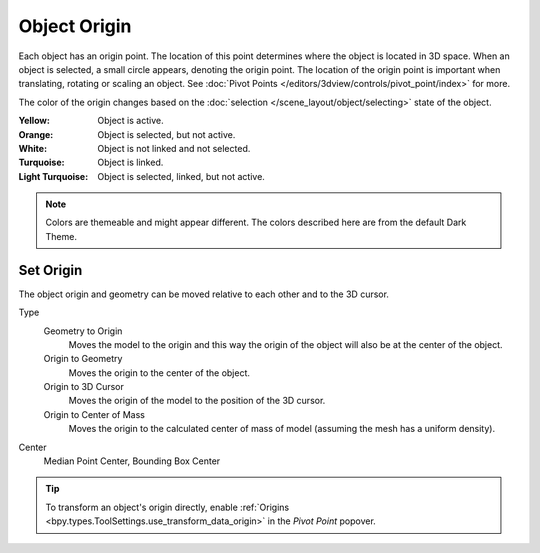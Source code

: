 
*************
Object Origin
*************

Each object has an origin point. The location of this point determines where the object is located in 3D space.
When an object is selected, a small circle appears, denoting the origin point.
The location of the origin point is important when translating, rotating or scaling an object.
See :doc:`Pivot Points </editors/3dview/controls/pivot_point/index>` for more.

The color of the origin changes based on the :doc:`selection </scene_layout/object/selecting>`
state of the object.

:Yellow: Object is active.
:Orange: Object is selected, but not active.
:White: Object is not linked and not selected.
:Turquoise: Object is linked.
:Light Turquoise: Object is selected, linked, but not active.

.. note::

   Colors are themeable and might appear different.
   The colors described here are from the default Dark Theme.


.. _bpy.ops.object.origin_set:

Set Origin
==========

.. reference::

   :Mode:      Object Mode
   :Menu:      :menuselection:`Object --> Set Origin`

The object origin and geometry can be moved relative to each other and to the 3D cursor.

Type
   Geometry to Origin
      Moves the model to the origin and this way the origin of the object will
      also be at the center of the object.
   Origin to Geometry
      Moves the origin to the center of the object.
   Origin to 3D Cursor
      Moves the origin of the model to the position of the 3D cursor.
   Origin to Center of Mass
      Moves the origin to the calculated center of mass of model
      (assuming the mesh has a uniform density).
Center
   Median Point Center, Bounding Box Center

.. tip::

   To transform an object's origin directly, enable
   :ref:`Origins <bpy.types.ToolSettings.use_transform_data_origin>`
   in the *Pivot Point* popover.

